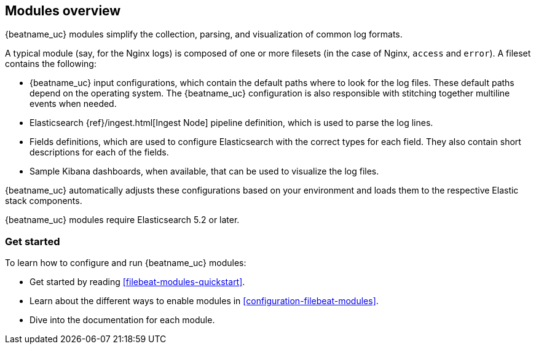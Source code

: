 [[filebeat-modules-overview]]
== Modules overview

{beatname_uc} modules simplify the collection, parsing, and visualization of common
log formats.

A typical module (say, for the Nginx logs) is composed of one or
more filesets (in the case of Nginx, `access` and `error`). A fileset contains
the following:

* {beatname_uc} input configurations, which contain the default paths where to
  look for the log files. These default paths depend on the operating system.
  The {beatname_uc} configuration is also responsible with stitching together
  multiline events when needed.

* Elasticsearch {ref}/ingest.html[Ingest Node] pipeline definition,
  which is used to parse the log lines.

* Fields definitions, which are used to configure Elasticsearch with the
  correct types for each field. They also contain short descriptions for each
  of the fields.

* Sample Kibana dashboards, when available, that can be used to visualize the
log files.

{beatname_uc} automatically adjusts these configurations based on your environment
and loads them to the respective Elastic stack components.

{beatname_uc} modules require Elasticsearch 5.2 or later.

[float]
=== Get started

To learn how to configure and run {beatname_uc} modules:

* Get started by reading <<filebeat-modules-quickstart>>.
* Learn about the different ways to enable modules in <<configuration-filebeat-modules>>.
* Dive into the documentation for each module.
